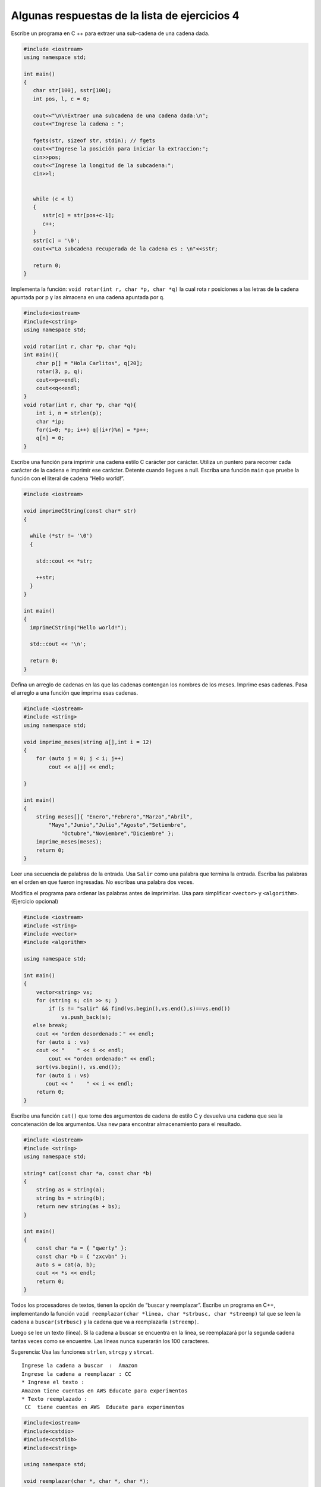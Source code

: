 Algunas respuestas de la lista de ejercicios 4
~~~~~~~~~~~~~~~~~~~~~~~~~~~~~~~~~~~~~~~~~~~~~~

Escribe un programa en C ++ para extraer una sub-cadena de una cadena
dada.

.. code:: c++

    #include <iostream>
    using namespace std;
    
    int main()
    {
       char str[100], sstr[100];
       int pos, l, c = 0;
       
       cout<<"\n\nExtraer una subcadena de una cadena dada:\n";
       cout<<"Ingrese la cadena : ";
      
       fgets(str, sizeof str, stdin); // fgets
       cout<<"Ingrese la posición para iniciar la extraccion:";
       cin>>pos;
       cout<<"Ingrese la longitud de la subcadena:";
       cin>>l;
       
     
       while (c < l)
       {
          sstr[c] = str[pos+c-1];
          c++;
       }
       sstr[c] = '\0';
       cout<<"La subcadena recuperada de la cadena es : \n"<<sstr;
       
       return 0;
    }


Implementa la función: ``void rotar(int r, char *p, char *q)`` la cual
rota r posiciones a las letras de la cadena apuntada por p y las
almacena en una cadena apuntada por q.

.. code:: c++

    #include<iostream>
    #include<cstring>
    using namespace std;
    
    void rotar(int r, char *p, char *q);
    int main(){
        char p[] = "Hola Carlitos", q[20];
        rotar(3, p, q);
        cout<<p<<endl;
        cout<<q<<endl;
    }
    void rotar(int r, char *p, char *q){
        int i, n = strlen(p);
        char *ip;
        for(i=0; *p; i++) q[(i+r)%n] = *p++;
        q[n] = 0;
    }


Escribe una función para imprimir una cadena estilo C carácter por
carácter. Utiliza un puntero para recorrer cada carácter de la cadena e
imprimir ese carácter. Detente cuando llegues a null. Escriba una
función ``main`` que pruebe la función con el literal de cadena “Hello
world!”.

.. code:: c++

    #include <iostream>
    
    void imprimeCString(const char* str)
    {
    
      while (*str != '\0')
      {
    
        std::cout << *str;
    
        ++str;
      }
    }
    
    int main()
    {
      imprimeCString("Hello world!");
    
      std::cout << '\n';
    
      return 0;
    }


Defina un arreglo de cadenas en las que las cadenas contengan los
nombres de los meses. Imprime esas cadenas. Pasa el arreglo a una
función que imprima esas cadenas.

.. code:: c++

    #include <iostream>
    #include <string>
    using namespace std;
    
    void imprime_meses(string a[],int i = 12)
    {
        for (auto j = 0; j < i; j++)
            cout << a[j] << endl;
        
    }
    
    int main()
    {
        string meses[]{ "Enero","Febrero","Marzo","Abril",
            "Mayo","Junio","Julio","Agosto","Setiembre",
                "Octubre","Noviembre","Diciembre" };
        imprime_meses(meses);
        return 0;
    }

Leer una secuencia de palabras de la entrada. Usa ``Salir`` como una
palabra que termina la entrada. Escriba las palabras en el orden en que
fueron ingresadas. No escribas una palabra dos veces.

Modifica el programa para ordenar las palabras antes de imprimirlas. Usa
para simplificar ``<vector>`` y ``<algorithm>``. (Ejercicio opcional)

.. code:: c++

    #include <iostream>
    #include <string>
    #include <vector>
    #include <algorithm>
    
    using namespace std;
    
    int main()
    {
        vector<string> vs;
        for (string s; cin >> s; )
            if (s != "salir" && find(vs.begin(),vs.end(),s)==vs.end())
                vs.push_back(s);
       else break;
        cout << "orden desordenado：" << endl;
        for (auto i : vs)
        cout << "    " << i << endl;
            cout << "orden ordenado:" << endl;
        sort(vs.begin(), vs.end());
        for (auto i : vs)
           cout << "    " << i << endl;
        return 0;
    }


Escribe una función ``cat()`` que tome dos argumentos de cadena de
estilo C y devuelva una cadena que sea la concatenación de los
argumentos. Usa ``new`` para encontrar almacenamiento para el resultado.

.. code:: c++

    #include <iostream>
    #include <string>
    using namespace std;
    
    string* cat(const char *a, const char *b)
    {
        string as = string(a);
        string bs = string(b);
        return new string(as + bs);
    }
    
    int main()
    {
        const char *a = { "qwerty" };
        const char *b = { "zxcvbn" };
        auto s = cat(a, b);
        cout << *s << endl;
        return 0;
    }


Todos los procesadores de textos, tienen la opción de “buscar y
reemplazar”. Escribe un programa en C++, implementando la función
``void reemplazar(char *linea, char *strbusc, char *streemp)`` tal que
se leen la cadena a ``buscar(strbusc)`` y la cadena que va a
reemplazarla ``(streemp)``.

Luego se lee un texto (línea). Si la cadena a buscar se encuentra en la
línea, se reemplazará por la segunda cadena tantas veces como se
encuentre. Las líneas nunca superarán los 100 caracteres.

Sugerencia: Usa las funciones ``strlen``, ``strcpy`` y ``strcat``.

::

   Ingrese la cadena a buscar  :  Amazon
   Ingrese la cadena a reemplazar : CC
   * Ingrese el texto :
   Amazon tiene cuentas en AWS Educate para experimentos
   * Texto reemplazado :
    CC  tiene cuentas en AWS  Educate para experimentos
    

.. code:: c++

    #include<iostream>
    #include<cstdio>
    #include<cstdlib>
    #include<cstring>
    
    using namespace std;
     
    void reemplazar(char *, char *, char *);
    #define Max_Tam 100
    int main ()
    {
       char strbusc[20], streemp[20];
       char linea[Max_Tam];
    
       cout<<"Ingrese la cadena a buscar : ";
       cin.getline(strbusc,20);
       cout<<"Ingrese la cadena a reemplazar : ";
       cin.getline(streemp,20);
    
       cout<<"* Ingrese el texto : "<<endl;
       cin.getline(linea,Max_Tam);
       reemplazar(linea, strbusc, streemp);
       cout<<"* Texto reemplazado : "<<endl;
       puts(linea);
       return 0;
    }
    
     void reemplazar(char *linea, char *strbusc, char *streemp)
      {  char *ptLinea=linea, *pos, aux[Max_Tam];
     
         while (1)
           pos = strstr(ptLinea,strbusc);
            if (pos==NULL) return;
            *pos=0;
            strcpy(aux,linea); // copiando la parte izquierda de la cadena
            strcat(aux,streemp); // agregando "aux" la cadena de reemplazo
            strcat(aux,pos+strlen(strbusc)); // copiando la parte derecha de la cadena
            strcpy(linea,aux);
            ptLinea= pos+strlen(streemp);  // desplazando el puntero para permitir ubicar una nueva ocurrencia
          }
     }


Escribe una función ``atoi(const char∗)`` que tome una cadena estilo C
que contenga dígitos y devuelva el int correspondiente. Por ejemplo,
``atoi("123")`` es ``123`` . Modifica ``atoi()`` para manejar la
notación octal y hexadecimal de C++ además de números decimales simples.
Modifica ``atoi()`` para manejar la notación constante de caracteres de
C++.

.. code:: c++

    #include<iostream>
    #include<string>
    
    int atoi(const char* c)
    {
        int r{};
        for (auto i = 0; *(c + i) != '\0'; i++)
        {
            r *= 10;
           r += *(c + i) - '0';
        }
        return r;
    }
    
    int atoi(int x)
    {
        return x;
    }
    
    int atoi(const char c)
    {
        return c - '0';
    }
    
    int main()
    {
        int a{ 017 };
        int b{ 0x17 };
        int c{ 17 };
        const char *p = "123456789";
        const char d{ '1' };
        std::cout << a << std::endl;
        std::cout << atoi(a) << std::endl;
        std::cout << b << std::endl;
        std::cout << atoi(b) << std::endl;
        std::cout << c << std::endl;
        std::cout << atoi(c) << std::endl;
        std::cout << p << std::endl;
        std::cout << atoi(p) << std::endl;
        std::cout << d << std::endl;
        std::cout << atoi(d) << std::endl;
        return 0;
    }


Escribe una función ``itoa(int i, char b[])`` que cree una
representación de cadena de ``i`` en ``b`` y devuelva ``b`` .

.. code:: c++

    #include <iostream>
    #include <string>
    
    using namespace std;
    
    char * itoa(int i, char b[])
    {
        int temp[i];
        int pa[1];
        while (temp /= 10)
            pa++;
        for (auto j = 0; j < pa; j++)
        {
           int k = i % 10;
            b[p - 1 - j] = k+'0';
               i /= 10;
        }
        return b;
    }
    
    int main()
    {
        int i{1234567890};
        char p[20]{};
        std::cout << itoa(i,p) << std::endl;
        return 0;
    }

En un salón de clase hay un letrero de 4 líneas:

::

   La hora es la hora
   Ante de la hora no es la hora
   Después de la hora tampoco es la hora.
   La hora es la hora.

Escribe un programa en C++que cuente las letras mayúsculas y las
minúsculas, así como el número de espacios blancos, puntos y finalmente
el número total de caracteres.

Sugerencia: Guarda el letrero en char letrero[4][40]. La salida será:

::

   Número de mayúsculas: 4
   Número de minúsculas: 75
   Número de  espacios en blanco: 22
   Número de puntos: 1
   Número total de caracteres: 102

.. code:: c++

    #include<iostream>
    #include<cstring>
    #include<cctype>  // nuevos encabezados
    using namespace std;
    
    main(){
        char letrero[4][40] = {"La hora es la hora",
           "Antes de la hora no es la hora",
               "Despues de la hora tampoco es la hora",
               "La hora es la hora."}, 
        *pinicio=letrero[0], *pi;    
        int nl = 4, nMay=0, nMin=0, nBlan=0, nPuntos=0, nTotal, i;
        for(i=0; i<nl; i++) {
           for(pi= pinicio+i*40; *pi; pi++){
            if(isupper(*pi)) nMay++;
           if(islower(*pi)) nMin++;
             if(*pi == ' ')   nBlan++;
           if(*pi == '.')   nPuntos++;
       }
           nTotal = nMay + nMin + nBlan + nPuntos;
        }
        
        cout<<"Numero de mayusculas: "<<nMay<<endl;
        cout<<"Numero de minusculas: "<<nMin<<endl;
        cout<<"Numero de blancos: "<<nBlan<<endl;
        cout<<"Numero de puntos: "<<nPuntos<<endl;
        cout<<"Numero total de caracteres: "<<nTotal<<endl;
        
    }


Escribe un programa que elimine los comentarios de un programa C++. Es
decir, lea desde ``cin``, elimine los comentarios ``//`` y los
comentarios ``/∗ ∗/`` y escriba el resultado en ``cout``.

No te preocupes por hacer que el diseño de la salida se vea bien (ese
sería otro ejercicio y mucho más difícil). No te preocupes por los
programas incorrectos. Ten cuidado con ``//`` , ``/∗`` y ``∗/`` en
loscomentarios, cadenas y constantes de caracteres.

.. code:: c++

    #include <iostream>
    #include <string>
    
    using namespace std;
    
    
    string& strip(string& s)
    {
        while (s.find("//") or  s.find_first_of("/*"))
        {
           auto pos1 = s.find_first_of("//");
           if (pos1==std::string::npos)
               break;
        auto pos2 = s.find_first_of("\n", pos1);
        s.erase(pos1, pos2-pos1+1);
        auto pos3 = s.find_first_of("/*");
           if (pos3 == std::string::npos)
               break;
            auto pos4 = s.find_first_of("*/",pos3);
                s.erase(pos3, pos4 - pos3 + 1);
        }
        return s;
    }
    
    int main()
    {
        string s{ };
        cin >> s;
        cout << strip(s) << endl;
        return 0;
    }


En un salón de clase se dicta una conferencia sobre Programación en C++,
los asistentes anotan sus nombres en una lista, al final se rifa (número
aleatorio de 1 a número de asistentes), un premio y se anuncia el número
y nombre del ganador. Escribe un programa en C++para controlar el
ingreso. Suponga que los asistentes son:

::

   char lista[30][10]= {"Juan", "María", "José", "Elena", "Fiore", "Rosita"}, nl= 0;

Cálculo de ``nl = número de asistentes``:

::

   for(i=0;i<10;i++) if(strlen(lista[i])) nl++ ;

La salida puede ser:

::

   El ganador es: 3 José

.. code:: c++

    #include<iostream>
    #include<cstring>
    #include<cstdlib>
    #include<ctime>
    using namespace std;
    
    int  main(){
        char lista[30][10] = {"Juan", "María", "José", "Elena", "Fiore", "Rosita"};
        int nl=0, i, nGanador;
        for(i=0;i<10;i++) if(strlen(lista[i])) nl++ ;
        srand(time(NULL));
        nGanador = rand()%nl;
        for(i=0;i<nl;i++) if(nGanador==i) break;
        cout<<"El ganador es: \n"<<nGanador+1<<" "<<lista[nGanador];
        //printf("El ganador es: %d  %s\n", nGanador+1, lista[nGanador]);
    }


Escribe un programa que escriba la segunda palabra (y su longitud) en un
arreglo de caracteres. Las palabras están separadas por espacios,
puntuación y tabulaciones.

.. code:: c++

    #include<iostream>
    bool esSeparador(char c, char* separadores) {
        char finDeCadena = '\0';
        char* sepPtr = separadores;
        bool ret = false;
        while(*sepPtr != finDeCadena) {
           if (c == *sepPtr) {
             ret = true;
               break;
            }
           sepPtr++;
        }
        return ret;
    }
    int charArrayLength(char* a) {
        int ret = 0;
        char finDeCadena = '\0';
        while(*a != finDeCadena) {
           ret++;
        a++;
        }
        return ret;
    }
    
    int main(int argc, char** argv) {
    using namespace std;
    
     int ret = 0;
     char finDeCadena = '\0';
     char laOracion[] = "Deberias estar aquí ?";
     char separadores[] = " \t,.;:?!";
     char* strPtr = laOracion;
     char*strFinal;
    
    
    bool esSegundaPalabra = false;
    while(*strPtr != finDeCadena) {
        while(esSeparador(*strPtr, separadores)) {
        strPtr++;
        esSegundaPalabra = true;
        }
        if (esSegundaPalabra) {
        break;
        } else {
          strPtr++;
        }
    }
    
    strEnd = strPtr;
    while(*strEnd != finDeCadena) {
        if (esSeparador(*strEnd, separadores)) {
    
           *strEnd = finDeCadena;
        break;
        }
    
       strFinal++;
        }
        cout << strPtr << "(" << charArrayLength(strPtr) << ")" << endl;
        return ret;
    }
    


